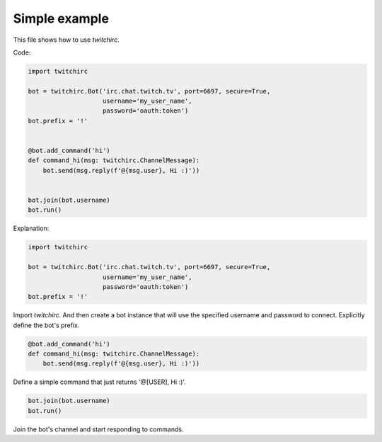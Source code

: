 Simple example
==============
This file shows how to use `twitchirc`.

Code:

.. code-block:: python

    import twitchirc

    bot = twitchirc.Bot('irc.chat.twitch.tv', port=6697, secure=True,
                        username='my_user_name',
                        password='oauth:token')
    bot.prefix = '!'


    @bot.add_command('hi')
    def command_hi(msg: twitchirc.ChannelMessage):
        bot.send(msg.reply(f'@{msg.user}, Hi :)'))


    bot.join(bot.username)
    bot.run()


Explanation:

.. code-block:: python

    import twitchirc

    bot = twitchirc.Bot('irc.chat.twitch.tv', port=6697, secure=True,
                        username='my_user_name',
                        password='oauth:token')
    bot.prefix = '!'

Import `twitchirc`. And then create a bot instance that will use the specified username and password to connect.
Explicitly define the bot's prefix.

.. code-block:: python

    @bot.add_command('hi')
    def command_hi(msg: twitchirc.ChannelMessage):
        bot.send(msg.reply(f'@{msg.user}, Hi :)'))

Define a simple command that just returns '@[USER], Hi :)'.

.. code-block:: python

    bot.join(bot.username)
    bot.run()

Join the bot's channel and start responding to commands.
